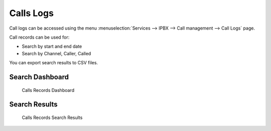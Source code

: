 **********
Calls Logs
**********

Call logs can be accessed using the menu :menuselection:`Services --> IPBX --> Call management --> Call Logs` page.

Call records can be used for:

* Search by start and end date
* Search by Channel, Caller, Called

You can export search results to CSV files.
 

Search Dashboard
----------------

.. figure:: images/search_dashboard.png

   Calls Records Dashboard


Search Results
--------------

.. figure:: images/search_results.png

   Calls Records Search Results

